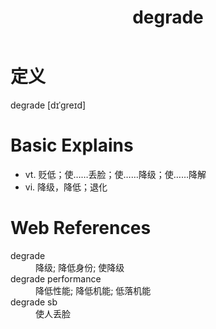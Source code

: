 #+title: degrade
#+roam_tags:英语单词

* 定义
  
degrade [dɪˈɡreɪd]

* Basic Explains
- vt. 贬低；使……丢脸；使……降级；使……降解
- vi. 降级，降低；退化

* Web References
- degrade :: 降级; 降低身份; 使降级
- degrade performance :: 降低性能; 降低机能; 低落机能
- degrade sb :: 使人丢脸
